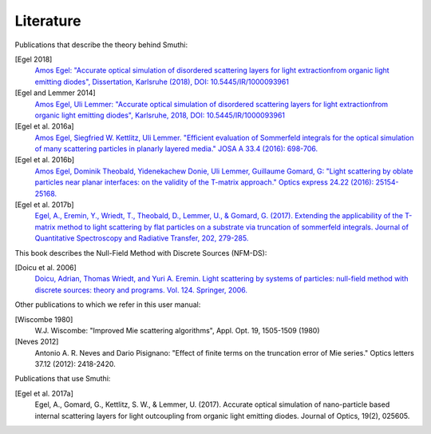 Literature
==========

Publications that describe the theory behind Smuthi:

[Egel 2018]
   `Amos Egel: "Accurate optical simulation of disordered scattering layers for light extractionfrom organic light emitting diodes", Dissertation, Karlsruhe (2018), DOI: 10.5445/IR/1000093961 <https://publikationen.bibliothek.kit.edu/1000093961/26467128>`_

[Egel and Lemmer 2014]
   `Amos Egel, Uli Lemmer: "Accurate optical simulation of disordered scattering layers for light extractionfrom organic light emitting diodes", Karlsruhe, 2018, DOI: 10.5445/IR/1000093961 <https://publikationen.bibliothek.kit.edu/1000093961/26467128>`_

[Egel et al. 2016a]
   `Amos Egel, Siegfried W. Kettlitz, Uli Lemmer. "Efficient evaluation of Sommerfeld integrals for the optical simulation of many scattering particles in planarly layered media." JOSA A 33.4 (2016): 698-706. <https://www.osapublishing.org/josaa/abstract.cfm?uri=josaa-33-4-698>`_

[Egel et al. 2016b]
   `Amos Egel, Dominik Theobald, Yidenekachew Donie, Uli Lemmer, Guillaume Gomard, G: "Light scattering by oblate particles near planar interfaces: on the validity of the T-matrix approach." Optics express 24.22 (2016): 25154-25168. <https://www.osapublishing.org/DirectPDFAccess/BF1F1BA3-D9A0-E191-B22910303B4620B8_352697/oe-24-22-25154.pdf>`_

[Egel et al. 2017b]
   `Egel, A., Eremin, Y., Wriedt, T., Theobald, D., Lemmer, U., & Gomard, G. (2017). Extending the applicability of the T-matrix method to light scattering by flat particles on a substrate via truncation of sommerfeld integrals. Journal of Quantitative Spectroscopy and Radiative Transfer, 202, 279-285. <https://arxiv.org/pdf/1708.05557.pdf>`_


This book describes the Null-Field Method with Discrete Sources (NFM-DS):

[Doicu et al. 2006]
    `Doicu, Adrian, Thomas Wriedt, and Yuri A. Eremin. Light scattering by systems of particles: null-field method with discrete sources: theory and programs. Vol. 124. Springer, 2006. <http://www.springer.com/us/book/9783540336969>`_

Other publications to which we refer in this user manual:

[Wiscombe 1980]
		W.J. Wiscombe: "Improved Mie scattering algorithms", Appl. Opt. 19, 1505-1509 (1980)
		
[Neves 2012]
		Antonio A. R. Neves and Dario Pisignano: "Effect of finite terms on the truncation error of Mie series." Optics letters 37.12 (2012): 2418-2420.


Publications that use Smuthi:

[Egel et al. 2017a]
    Egel, A., Gomard, G., Kettlitz, S. W., & Lemmer, U. (2017). Accurate optical simulation of nano-particle based internal scattering layers for light outcoupling from organic light emitting diodes. Journal of Optics, 19(2), 025605.


.. |ref NFM-DS| replace:: [Doicu et al. 2006]
